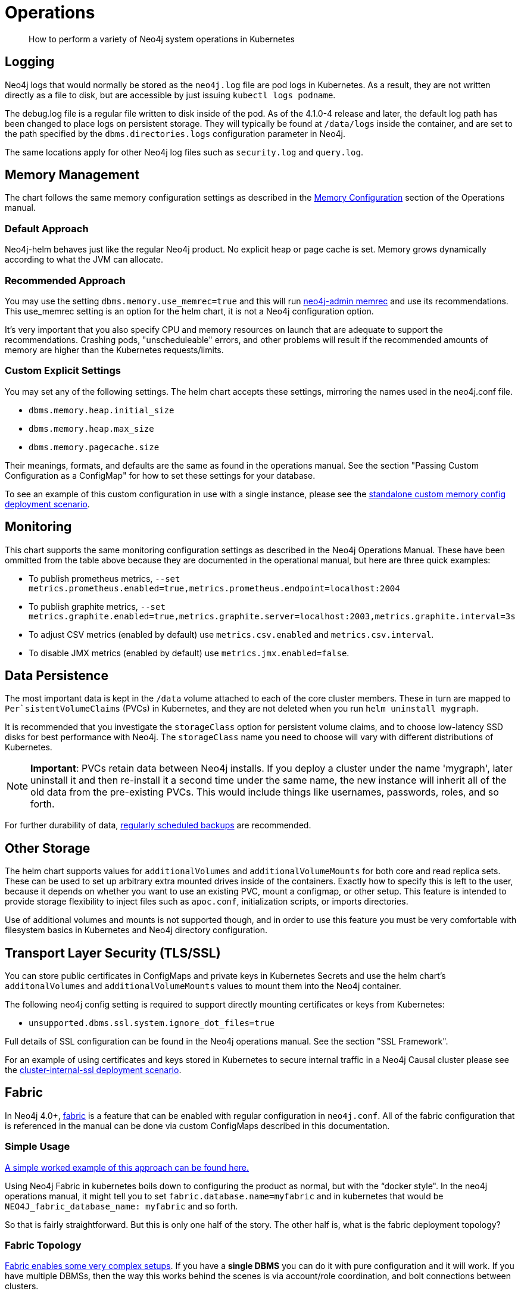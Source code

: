 = Operations

[abstract]
How to perform a variety of Neo4j system operations in Kubernetes


## Logging

Neo4j logs that would normally be stored as the `neo4j.log` file are pod logs in Kubernetes. As a result, they are not written directly as a file to disk, but are accessible by just issuing `kubectl logs podname`.

The debug.log file is a regular file written to disk inside of the pod. As of the 4.1.0-4 release and later, the default log path has been changed to place logs on persistent storage. They will typically be found at `/data/logs` inside the container, and are set to the path specified by the `dbms.directories.logs` configuration parameter in Neo4j.

The same locations apply for other Neo4j log files such as `security.log` and `query.log`.

## Memory Management

The chart follows the same memory configuration settings as described in the https://neo4j.com/docs/operations-manual/current/performance/memory-configuration/[Memory Configuration] section of the Operations manual.

### Default Approach
Neo4j-helm behaves just like the regular Neo4j product. No explicit heap or page cache is set. Memory grows dynamically according to what the JVM can allocate.

### Recommended Approach

You may use the setting `dbms.memory.use_memrec=true` and this will run https://neo4j.com/docs/operations-manual/current/tools/neo4j-admin-memrec/[neo4j-admin memrec] and use its recommendations. This use_memrec setting is an option for the helm chart, it is not a Neo4j configuration option.

It's very important that you also specify CPU and memory resources on launch that are adequate to support the recommendations. Crashing pods, "unscheduleable" errors, and other problems will result if the recommended amounts of memory are higher than the Kubernetes requests/limits.

### Custom Explicit Settings

You may set any of the following settings. The helm chart accepts these settings, mirroring the names used in the neo4j.conf file.

* `dbms.memory.heap.initial_size`
* `dbms.memory.heap.max_size`
* `dbms.memory.pagecache.size`

Their meanings, formats, and defaults are the same as found in the operations manual. See the section "Passing Custom Configuration as a ConfigMap" for how to set these settings for your database.

To see an example of this custom configuration in use with a single instance, please see the https://github.com/neo4j-contrib/neo4j-helm/blob/master/deployment-scenarios/standalone-custom-memory-config.yaml[standalone custom memory config deployment scenario].

## Monitoring

This chart supports the same monitoring configuration settings as described in the Neo4j Operations Manual. These have been ommitted from the table above because they are documented in the operational manual, but here are three quick examples:

* To publish prometheus metrics, `--set metrics.prometheus.enabled=true,metrics.prometheus.endpoint=localhost:2004`
* To publish graphite metrics, `--set metrics.graphite.enabled=true,metrics.graphite.server=localhost:2003,metrics.graphite.interval=3s`
* To adjust CSV metrics (enabled by default) use `metrics.csv.enabled` and `metrics.csv.interval`.
* To disable JMX metrics (enabled by default) use `metrics.jmx.enabled=false`.

## Data Persistence

The most important data is kept in the `/data` volume attached to each of the core cluster members. These in turn are mapped to `Per`sistentVolumeClaims` (PVCs) in Kubernetes, and they are not deleted when you run `helm uninstall mygraph`.

It is recommended that you investigate the `storageClass` option for persistent volume claims, and to choose low-latency SSD disks for best performance with Neo4j.  The `storageClass` name you need to choose will vary with different distributions of Kubernetes.

[NOTE]
**Important**: PVCs retain data between Neo4j installs. If you deploy a cluster under the name 'mygraph', later uninstall it and then re-install it a second time under the same name, the new instance will inherit all of the old data from the pre-existing PVCs. This would include things like usernames, passwords, roles, and so forth.

For further durability of data, xref::backup.adoc[regularly scheduled backups] are recommended.

## Other Storage

The helm chart supports values for `additionalVolumes` and `additionalVolumeMounts` for both core and read replica sets. These can be used to set up arbitrary extra mounted drives inside of the containers. Exactly how to specify this is left to the user, because it depends on whether you want to use an existing PVC, mount a configmap, or other setup. This feature is intended to provide storage flexibility to inject files such as `apoc.conf`, initialization scripts, or imports directories.

Use of additional volumes and mounts is not supported though, and in order to use this feature you must be very comfortable with filesystem basics in Kubernetes and Neo4j directory configuration.

## Transport Layer Security (TLS/SSL)

You can store public certificates in ConfigMaps and private keys in Kubernetes Secrets and use the helm chart's `additonalVolumes` and `additionalVolumeMounts` values to mount them into the Neo4j container.

The following neo4j config setting is required to support directly mounting certificates or keys from Kubernetes:

* `unsupported.dbms.ssl.system.ignore_dot_files=true`

Full details of SSL configuration can be found in the Neo4j operations manual. See the section "SSL Framework".

For an example of using certificates and keys stored in Kubernetes to secure internal traffic in a Neo4j Causal cluster please see the https://github.com/neo4j-contrib/neo4j-helm/blob/master/deployment-scenarios/cluster-internal-ssl/[cluster-internal-ssl deployment scenario].

## Fabric

In Neo4j 4.0+, https://neo4j.com/docs/operations-manual/current/fabric/introduction/[fabric] is a feature that can be enabled with regular configuration in `neo4j.conf`. All of the fabric configuration that is referenced in the manual can be done via custom ConfigMaps described in this documentation.

### Simple Usage

https://github.com/neo4j-contrib/neo4j-helm/blob/master/deployment-scenarios/fabric[A simple worked example of this approach can be found here.]

Using Neo4j Fabric in kubernetes boils down to configuring the product as normal, but with the “docker style".
In the neo4j operations manual, it might tell you to set `fabric.database.name=myfabric` and in kubernetes that would be `NEO4J_fabric_database_name: myfabric` and so forth.

So that is fairly straightforward. But this is only one half of the story. The other half is, what is the fabric deployment topology?

### Fabric Topology

https://neo4j.com/docs/operations-manual/current/fabric/introduction/#_multi_cluster_deployment[Fabric enables some very complex setups]. If you have a *single DBMS* you can do it with pure configuration and it will work. If you have multiple DBMSs, then the way this works behind the scenes is via account/role coordination, and bolt connections between clusters.

That in turn means that you would need to have network routing bits set up so that cluster A could talk to cluster B (referring to the diagram linked above). This would mostly be kubernetes networking stuff, nothing too exotic, but this would need to be carefully planned for.

Where this gets complicated is when the architecture gets big/complex. Suppose you’re using fabric to store shards of a huge “customer graph”. The shard of US customers exists in one geo region, and the shard of EU customers in another geo region. You can use fabric to query both shards and have a logical view of the “customer graph” over all geos. To do this in kubernetes though would imply kubernetes node pools in two different geos, and almost certainly 2 different neo4j clusters. To enable bolt between them (permitting fabric to work) would get into a more advanced networking setup for kubernetes specifically. But to neo4j as a product, it’s all the same. Can I make a neo4j/bolt connection to the remote source? Yes? Then it should be fine.

How Fabric Works
What fabric needs to work are 3 things:

1. A user/role (neo4j/admin for example) that is the same on all databases subject to the fabric query
2. The ability to make a bolt connection to all cluster members participating in the fabric query
3. Some configuration.

Custom configmaps (which are discussed in this section) cover #3. Your security configuration (whatever you choose) would cover #1 and isn’t kubernetes specific. And #2 is where kubernetes networking may or may not come in, depending on your deployment topology. In the simplest single DBMS configurations, I think it will work out of the box.

## Custom Neo4j Configuration with ConfigMaps

Neo4j cluster pods are divided into two groups: cores and replicas. Those pods can be configured with ConfigMaps, which contain environment variables. Those environment variables, in turn, are used as configuration settings to the underlying Neo4j Docker Container, according to the Neo4j environment variable configuration.

As a result, you can set any custom Neo4j configuration by creating your own Kubernetes configmap, and using it like this:

```
--set core.configMap=myConfigMapName --set readReplica.configMap=myReplicaConfigMap
```

[NOTE]
Configuration of some networking specific settings is still done at container start time, and this very small set of variables may still be overridden by the helm chart, in particular advertised addresses & hostnames for the containers.

## Scaling

The following section describes considerations about changing the size of a cluster at runtime to handle more requests. Scaling only applies to causal cluster, and standalone instances cannot be scaled in this way.

### Planning

Before scaling a database running on kubernetes, make sure to consult in depth the Neo4j documentation on clustering architecture, and in particular take care to choose carefully between whether you want to add core nodes or read replicas. Additionally, this planning process should take care to include details of the kubernetes layer, and where the node pools reside. Adding extra core nodes to protect data with additional redundancy may not provide extra guarantees if all kubernetes nodes are in the same zone, for example.

For many users and use cases, careful planning on initial database sizing is preferable to later attempts to rapidly scale the cluster.

When adding new nodes to a neo4j cluster, upon the node joining the cluster, it will need to replicate the existing data from the other nodes in the cluster. As a result, this can create a temporary higher load on the remaining nodes as they replicate data to the new member. In the case of very large databases, this can cause temporary unavailability under heavy loads. We recommend that when setting up a scalable instance of Neo4j, you configure pods to restore from a recent backup set before starting. Instructions on how to restore are provided in this repo. In this way, new pods are mostly caught up before entering the cluster, and the "catch-up" process is minimal both in terms of time spent and load placed on the rest of the cluster.

Because of the data intensive nature of any database, careful planning before scaling is highly recommended. Storage allocation for each new node is also needed; as a result, when scaling the database, the kubernetes cluster will create new persistent volume claims and GCE volumes.

Because Neo4j's configuration is different in single-node mode (dbms.mode=SINGLE) you should not scale a deployment if it was initially set to 1 coreServer. This will result in multiple independent databases, not one cluster.

### Execution (Manual Scaling)

Neo4j-Helm consists of a StatefulSet for core nodes, and a Deployment for replicas. In configuration, even if you chose zero replicas, you will see a Deployment with zero members.

Scaling the database is a matter of scaling one of these elements.

Depending on the size of your database and how busy the other members are, it may take considerable time for the cluster topology to show the presence of the new member, as it connects to the cluster and performs catch-up. Once the new node is caught up, you can execute the cypher query CALL dbms.cluster.overview(); to verify that the new node is operational.

### Execution (Automated Scaling)

The helm chart provides settings which provide for a https://kubernetes.io/docs/tasks/run-application/horizontal-pod-autoscale/[HorizontalPodAutoscaler] for read replicas, which can automatically scale according to the CPU utilization of the underlying pods. For usage of this feature, please see the `readReplica.autoscaling.*` settings documented in the supported settings above.

For further details about how this works and what it entails, please consult the https://kubernetes.io/docs/tasks/run-application/horizontal-pod-autoscale/[kubernetes documentation on horizontal pod autoscalers].

[NOTE]
*Automated scaling applies only to read replicas*. At this time we do not recommend automatic scaling of core members of the cluster at all, and core member scaling should be limited to special operations such as rolling upgrades, documented separately.

### Warnings and Indications

Scaled pods inherit their configuration from their statefulset. For neo4j, this means that items like configured storage size, hardware limits, and passwords apply to scale up members.

If scaling down, do not scale below three core nodes; this is the minimum necessary to guarantee a properly functioning cluster with data redundancy. Consult the neo4j clustering documentation for more information. Neo4j-Helm uses PVCs, and so if you scale up and then later scale down, this may orphan an underlying PVC, which you may want to manually delete at a later date.

## Anti-Affinity Rules

For productionized installs, anti-affinity rules are recommended, where pod deployment is intentionally spread out among Kubernetes worker nodes. This improves Neo4j's failure characteristics. If Kubernetes inadvertently deploys all 3 core Neo4j pods to a single worker node, and the underlying worker node VM fails -- then the entire cluster will go down. For this reason, anti-affinity rules are recommended to "spread the deployment out".

An example of how to configure this with references to documentation is provided in the deployment scenarios directory.